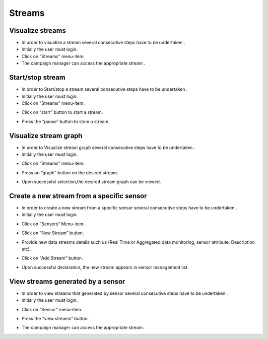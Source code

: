 ============
Streams
============

Visualize streams
-----------------------
- In order to visualize a stream several consecutive steps have to be undertaken .
- Initially the user must login.



- Click on “Streams” menu-item.


- The campaign manager can access the appropriate stream   .



Start/stop stream
----------------------

- In order to Start/stop a stream several consecutive steps have to be undertaken .

- Initially the user must login.



- Click on “Streams” menu-item.

.. image:: 

- Click on “start” button to start a stream.

.. image:: assets/

- Press the “pause” button to stom a stream.

.. image:: assets/SUBSOL_

Visualize stream graph
----------------

- In order to Visualize stream graph several consecutive steps have to be undertaken .

- Initially the user must login.

.. image:: assets/SUBSOL_cmdash.png

- Click on “Streams” menu-item.

.. image:: assets/SUBSOL_stream.png

- Press on “graph” button on the desired stream.

.. image:: assets/SUBSOL_stream_7.png

- Upon successful selection,the desired stream graph can be viewed.

.. image:: assets/SUBSOL_stream_5.png

Create a new stream from a specific sensor
-----------------------

- In order to create a new stream from a specific sensor  several consecutive steps have to be undertaken .
- Initially the user must login.

.. image:: assets/SUBSOL_cmdash.png

- Click on “Sensors” Menu-item.

.. image:: assets/SUBSOL_newstream.png

- Click on “New Stream” button.

.. image:: assets/SUBSOL_newstream_2.png

- Provide new data streams details such us (Real Time or Aggregated data monitoring, sensor attribute, Description etc).

.. image:: assets/SUBSOL_newstream_3.png

- Click on "Add Stream" button.

.. image:: assets/SUBSOL_newstream_4.png

- Upon successful declaration, the new stream appears in sensor management list.

View streams generated by a sensor
----------------------
- In order to view streams that generated by sensor several consecutive steps have to be undertaken .
- Initially the user must login.

.. image:: assets/SUBSOL_cmdash.png

- Click on “Sensor” menu-item.

.. image:: assets/SUBSOL_newstream.png

- Press the “view streams” button.

.. image:: assets/SUBSOL_newstream_5.png

- The campaign manager can access the appropriate stream.

.. image:: assets/SUBSOL_newstream_6.png
